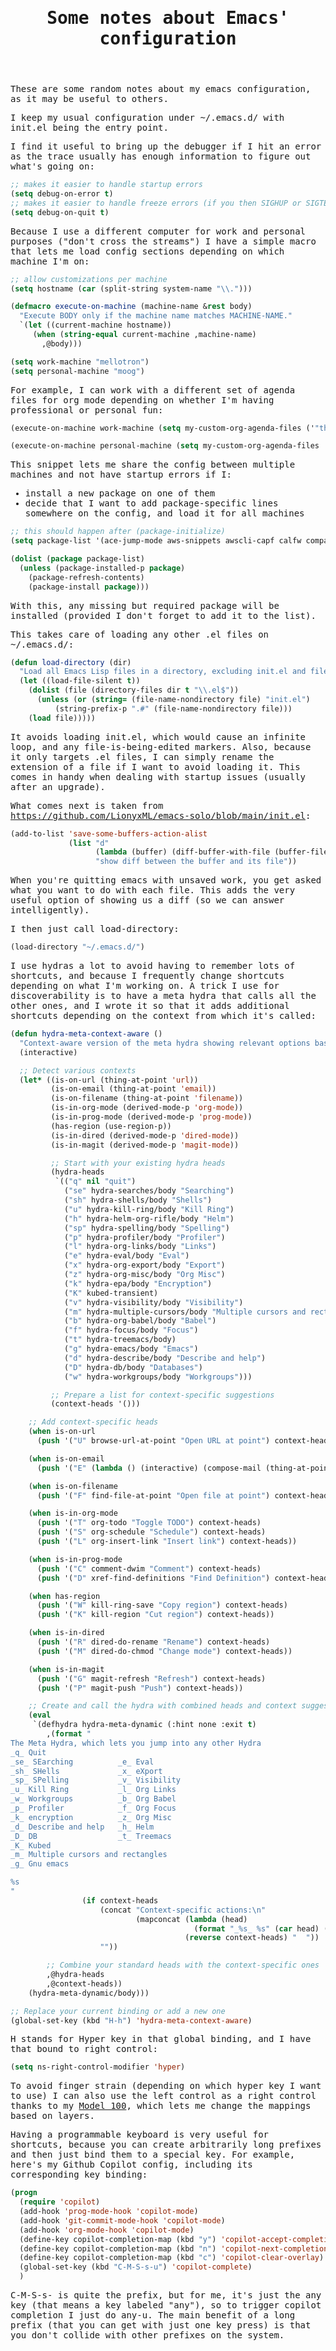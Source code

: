 #+TITLE: Some notes about Emacs' configuration

#+begin_export html
    <style>
      body {
          font-family: Raleway, monospace;
      }
    </style>
#+end_export

These are some random notes about my emacs configuration, as it may be useful to others.

I keep my usual configuration under ~/.emacs.d/ with init.el being the entry point.

I find it useful to bring up the debugger if I hit an error as the trace usually has enough information to figure out what's going on:
#+begin_src emacs-lisp :results output raw
;; makes it easier to handle startup errors
(setq debug-on-error t)
;; makes it easier to handle freeze errors (if you then SIGHUP or SIGTERM emacs)
(setq debug-on-quit t)
#+end_src

Because I use a different computer for work and personal purposes ("don't cross the streams") I have a simple macro that lets me load config sections depending on which machine I'm on:

#+begin_src emacs-lisp :results output raw
;; allow customizations per machine
(setq hostname (car (split-string system-name "\\.")))

(defmacro execute-on-machine (machine-name &rest body)
  "Execute BODY only if the machine name matches MACHINE-NAME."
  `(let ((current-machine hostname))
     (when (string-equal current-machine ,machine-name)
       ,@body)))

(setq work-machine "mellotron")
(setq personal-machine "moog")
#+end_src

For example, I can work with a different set of agenda files for org mode depending on whether I'm having professional or personal fun:
#+begin_src emacs-lisp :results output raw
(execute-on-machine work-machine (setq my-custom-org-agenda-files ('"the" "list" "of" "files")))

(execute-on-machine personal-machine (setq my-custom-org-agenda-files '("~/Documents/org-mode/journal.org" "~/Documents/org-mode/Professional_Development.org" "~/Documents/org-mode/Notes.org" "~/Documents/org-mode/Community.org" "~/Documents/org-mode/Reference.org" "~/Documents/org-mode/Todo.org" "~/Documents/org-mode/Bookmarks.org")))
#+end_src

This snippet lets me share the config between multiple machines and not have startup errors if I:
- install a new package on one of them
- decide that I want to add package-specific lines somewhere on the config, and load it for all machines

#+begin_src emacs-lisp :results output raw
;; this should happen after (package-initialize)
(setq package-list '(ace-jump-mode aws-snippets awscli-capf calfw company-tabnine csound-mode darkroom dtrt-indent ein eproject evil evil-mc evil-visual-replace gnutls helm-tramp ipcalc imenu-list kubed minimap neotree ob-go ob-async ob-sagemath org-download org-mru-clock org-notify ox-jira popup rtags shell-pop sqlite3 emacsql-sqlite3 unicode-fonts with-simulated-input workgroups2 yaml-mode yasnippet polymode poly-org ob-sagemath))

(dolist (package package-list)
  (unless (package-installed-p package)
    (package-refresh-contents)
    (package-install package)))
#+end_src

With this, any missing but required package will be installed (provided I don't forget to add it to the list).

This takes care of loading any other .el files on ~/.emacs.d/:
#+begin_src emacs-lisp :results output raw
(defun load-directory (dir)
  "Load all Emacs Lisp files in a directory, excluding init.el and files that start with .#."
  (let ((load-file-silent t))
    (dolist (file (directory-files dir t "\\.el$"))
      (unless (or (string= (file-name-nondirectory file) "init.el")
		  (string-prefix-p ".#" (file-name-nondirectory file)))
	(load file)))))
#+end_src

It avoids loading init.el, which would cause an infinite loop, and any file-is-being-edited markers.
Also, because it only targets .el files, I can simply rename the extension of a file if I want to avoid loading it.
This comes in handy when dealing with startup issues (usually after an upgrade).

What comes next is taken from  https://github.com/LionyxML/emacs-solo/blob/main/init.el:
#+begin_src emacs-lisp :results output raw
(add-to-list 'save-some-buffers-action-alist
             (list "d"
                   (lambda (buffer) (diff-buffer-with-file (buffer-file-name buffer)))
                   "show diff between the buffer and its file"))
#+end_src

When you're quitting emacs with unsaved work, you get asked what you want to do with each file. This adds the very useful option of showing us a diff (so we can answer intelligently).

I then just call load-directory:
#+begin_src emacs-lisp :results output raw
(load-directory "~/.emacs.d/")
#+end_src


I use hydras a lot to avoid having to remember lots of shortcuts, and because I frequently change shortcuts depending on what I'm working on.
A trick I use for discoverability is to have a meta hydra that calls all the other ones, and I wrote it so that it adds additional shortcuts depending on the context from which it's called:
#+begin_src emacs-lisp :results output raw
(defun hydra-meta-context-aware ()
  "Context-aware version of the meta hydra showing relevant options based on current context."
  (interactive)
  
  ;; Detect various contexts
  (let* ((is-on-url (thing-at-point 'url))
         (is-on-email (thing-at-point 'email))
         (is-on-filename (thing-at-point 'filename))
         (is-in-org-mode (derived-mode-p 'org-mode))
         (is-in-prog-mode (derived-mode-p 'prog-mode))
         (has-region (use-region-p))
         (is-in-dired (derived-mode-p 'dired-mode))
         (is-in-magit (derived-mode-p 'magit-mode))
         
         ;; Start with your existing hydra heads
         (hydra-heads
          `(("q" nil "quit")
            ("se" hydra-searches/body "Searching")
            ("sh" hydra-shells/body "Shells")
            ("u" hydra-kill-ring/body "Kill Ring")
            ("h" hydra-helm-org-rifle/body "Helm")
            ("sp" hydra-spelling/body "Spelling")
            ("p" hydra-profiler/body "Profiler")
            ("l" hydra-org-links/body "Links")
            ("e" hydra-eval/body "Eval")
            ("x" hydra-org-export/body "Export")
            ("z" hydra-org-misc/body "Org Misc")
            ("k" hydra-epa/body "Encryption")
            ("K" kubed-transient)
            ("v" hydra-visibility/body "Visibility")
            ("m" hydra-multiple-cursors/body "Multiple cursors and rectangles")
            ("b" hydra-org-babel/body "Babel")
            ("f" hydra-focus/body "Focus")
            ("t" hydra-treemacs/body)
            ("g" hydra-emacs/body "Emacs")
            ("d" hydra-describe/body "Describe and help")
            ("D" hydra-db/body "Databases")
            ("w" hydra-workgroups/body "Workgroups")))
         
         ;; Prepare a list for context-specific suggestions
         (context-heads '()))
    
    ;; Add context-specific heads
    (when is-on-url
      (push '("U" browse-url-at-point "Open URL at point") context-heads))
    
    (when is-on-email
      (push '("E" (lambda () (interactive) (compose-mail (thing-at-point 'email))) "Email address at point") context-heads))
    
    (when is-on-filename
      (push '("F" find-file-at-point "Open file at point") context-heads))
    
    (when is-in-org-mode
      (push '("T" org-todo "Toggle TODO") context-heads)
      (push '("S" org-schedule "Schedule") context-heads)
      (push '("L" org-insert-link "Insert link") context-heads))
    
    (when is-in-prog-mode
      (push '("C" comment-dwim "Comment") context-heads)
      (push '("D" xref-find-definitions "Find Definition") context-heads))
    
    (when has-region
      (push '("W" kill-ring-save "Copy region") context-heads)
      (push '("K" kill-region "Cut region") context-heads))
    
    (when is-in-dired
      (push '("R" dired-do-rename "Rename") context-heads)
      (push '("M" dired-do-chmod "Change mode") context-heads))
    
    (when is-in-magit
      (push '("G" magit-refresh "Refresh") context-heads)
      (push '("P" magit-push "Push") context-heads))
    
    ;; Create and call the hydra with combined heads and context suggestions
    (eval
     `(defhydra hydra-meta-dynamic (:hint none :exit t)
        ,(format "
The Meta Hydra, which lets you jump into any other Hydra
_q_ Quit
_se_ SEarching          _e_ Eval
_sh_ SHells             _x_ eXport
_sp_ SPelling           _v_ Visibility
_u_ Kill Ring           _l_ Org Links
_w_ Workgroups          _b_ Org Babel
_p_ Profiler            _f_ Org Focus
_k_ encryption          _z_ Org Misc
_d_ Describe and help   _h_ Helm
_D_ DB                  _t_ Treemacs
_K_ Kubed
_m_ Multiple cursors and rectangles
_g_ Gnu emacs

%s
"
                (if context-heads
                    (concat "Context-specific actions:\n"
                            (mapconcat (lambda (head) 
                                         (format "_%s_ %s" (car head) (nth 2 head))) 
                                       (reverse context-heads) "  "))
                    ""))
                
        ;; Combine your standard heads with the context-specific ones
        ,@hydra-heads
        ,@context-heads))
    (hydra-meta-dynamic/body)))

;; Replace your current binding or add a new one
(global-set-key (kbd "H-h") 'hydra-meta-context-aware)
#+end_src

H stands for Hyper key in that global binding, and I have that bound to right control:
#+begin_src emacs-lisp :results output raw
(setq ns-right-control-modifier 'hyper)
#+end_src

To avoid finger strain (depending on which hyper key I want to use) I can also use the left control as a right control thanks to my [[https://shop.keyboard.io/products/model-100][Model 100]], which lets me change the mappings based on layers.

Having a programmable keyboard is very useful for shortcuts, because you can create arbitrarily long prefixes and then just bind them to a special key.
For example, here's my Github Copilot config, including its corresponding key binding:

#+begin_src emacs-lisp :results output raw
(progn
  (require 'copilot)
  (add-hook 'prog-mode-hook 'copilot-mode)
  (add-hook 'git-commit-mode-hook 'copilot-mode)
  (add-hook 'org-mode-hook 'copilot-mode)
  (define-key copilot-completion-map (kbd "y") 'copilot-accept-completion)
  (define-key copilot-completion-map (kbd "n") 'copilot-next-completion)
  (define-key copilot-completion-map (kbd "c") 'copilot-clear-overlay)
  (global-set-key (kbd "C-M-S-s-u") 'copilot-complete)
  )
#+end_src

C-M-S-s- is quite the prefix, but for me, it's just the any key (that means a key labeled "any"), so to trigger copilot completion I just do any-u.
The main benefit of a long prefix (that you can get with just one key press) is that you don't collide with other prefixes on the system. 
